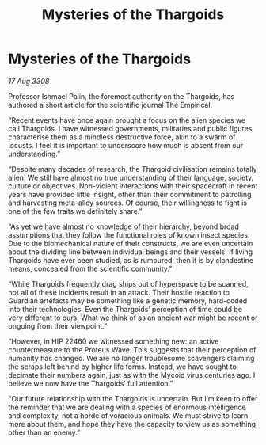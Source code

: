 :PROPERTIES:
:ID:       789fc0cc-3272-4476-9e4e-28bd29c8876d
:END:
#+title: Mysteries of the Thargoids
#+filetags: :Thargoid:galnet:

* Mysteries of the Thargoids

/17 Aug 3308/

Professor Ishmael Palin, the foremost authority on the Thargoids, has authored a short article for the scientific journal The Empirical. 

“Recent events have once again brought a focus on the alien species we call Thargoids. I have witnessed governments, militaries and public figures characterise them as a mindless destructive force, akin to a swarm of locusts. I feel it is important to underscore how much is absent from our understanding.” 

“Despite many decades of research, the Thargoid civilisation remains totally alien. We still have almost no true understanding of their language, society, culture or objectives. Non-violent interactions with their spacecraft in recent years have provided little insight, other than their commitment to patrolling and harvesting meta-alloy sources. Of course, their willingness to fight is one of the few traits we definitely share.” 

“As yet we have almost no knowledge of their hierarchy, beyond broad assumptions that they follow the functional roles of known insect species. Due to the biomechanical nature of their constructs, we are even uncertain about the dividing line between individual beings and their vessels. If living Thargoids have ever been studied, as is rumoured, then it is by clandestine means, concealed from the scientific community.” 

“While Thargoids frequently drag ships out of hyperspace to be scanned, not all of these incidents result in an attack. Their hostile reaction to Guardian artefacts may be something like a genetic memory, hard-coded into their technologies. Even the Thargoids’ perception of time could be very different to ours. What we think of as an ancient war might be recent or ongoing from their viewpoint.” 

“However, in HIP 22460 we witnessed something new: an active countermeasure to the Proteus Wave. This suggests that their perception of humanity has changed. We are no longer troublesome scavengers claiming the scraps left behind by higher life forms. Instead, we have sought to decimate their numbers again, just as with the Mycoid virus centuries ago. I believe we now have the Thargoids’ full attention.” 

“Our future relationship with the Thargoids is uncertain. But I’m keen to offer the reminder that we are dealing with a species of enormous intelligence and complexity, not a horde of voracious animals. We must strive to learn more about them, and hope they have the capacity to view us as something other than an enemy.”
